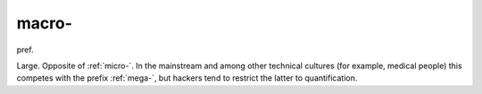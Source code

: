 .. _macro-:

============================================================
macro-
============================================================

pref\.

Large.
Opposite of :ref:`micro-`\.
In the mainstream and among other technical cultures (for example, medical people) this competes with the prefix :ref:`mega-`\, but hackers tend to restrict the latter to quantification.

